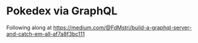 * Pokedex via GraphQL
Following along at https://medium.com/@FdMstri/build-a-graphql-server-and-catch-em-all-af7a8f3bc111
